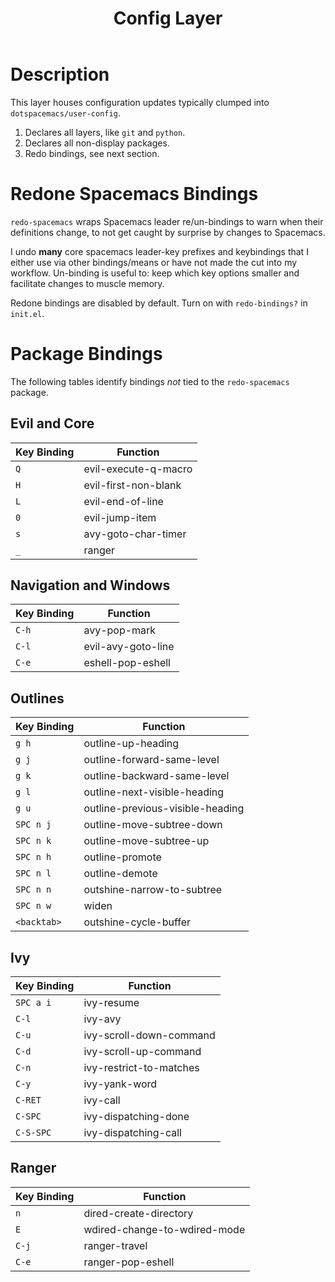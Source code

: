 #+TITLE: Config Layer

* Description

This layer houses configuration updates typically clumped into
~dotspacemacs/user-config~.

1. Declares all layers, like ~git~ and ~python~.
2. Declares all non-display packages.
3. Redo bindings, see next section.

* Redone Spacemacs Bindings

~redo-spacemacs~ wraps Spacemacs leader re/un-bindings to warn when their
definitions change, to not get caught by surprise by changes to Spacemacs.

I undo *many* core spacemacs leader-key prefixes and keybindings that I either
use via other bindings/means or have not made the cut into my workflow.
Un-binding is useful to: keep which key options smaller and facilitate changes
to muscle memory.

Redone bindings are disabled by default. Turn on with ~redo-bindings?~ in
~init.el~.

* Package Bindings

  The following tables identify bindings /not/ tied to the ~redo-spacemacs~
  package.

** Evil and Core

| Key Binding | Function             |
|-------------+----------------------|
| ~Q~         | evil-execute-q-macro |
| ~H~         | evil-first-non-blank |
| ~L~         | evil-end-of-line     |
| ~0~         | evil-jump-item       |
| ~s~         | avy-goto-char-timer  |
| ~_~         | ranger               |

** Navigation and Windows

| Key Binding | Function                   |
|-------------+----------------------------|
| ~C-h~       | avy-pop-mark               |
| ~C-l~       | evil-avy-goto-line         |
| ~C-e~       | eshell-pop-eshell          |

** Outlines

| Key Binding | Function                         |
|-------------+----------------------------------|
| ~g h~       | outline-up-heading               |
| ~g j~       | outline-forward-same-level       |
| ~g k~       | outline-backward-same-level      |
| ~g l~       | outline-next-visible-heading     |
| ~g u~       | outline-previous-visible-heading |
| ~SPC n j~   | outline-move-subtree-down        |
| ~SPC n k~   | outline-move-subtree-up          |
| ~SPC n h~   | outline-promote                  |
| ~SPC n l~   | outline-demote                   |
| ~SPC n n~   | outshine-narrow-to-subtree       |
| ~SPC n w~   | widen                            |
| ~<backtab>~ | outshine-cycle-buffer            |

** Ivy

| Key Binding | Function                |
|-------------+-------------------------|
| ~SPC a i~   | ivy-resume              |
| ~C-l~       | ivy-avy                 |
| ~C-u~       | ivy-scroll-down-command |
| ~C-d~       | ivy-scroll-up-command   |
| ~C-n~       | ivy-restrict-to-matches |
| ~C-y~       | ivy-yank-word           |
| ~C-RET~     | ivy-call                |
| ~C-SPC~     | ivy-dispatching-done    |
| ~C-S-SPC~   | ivy-dispatching-call    |

** Ranger

| Key Binding | Function                     |
|-------------+------------------------------|
| ~n~         | dired-create-directory       |
| ~E~         | wdired-change-to-wdired-mode |
| ~C-j~       | ranger-travel                |
| ~C-e~       | ranger-pop-eshell            |
